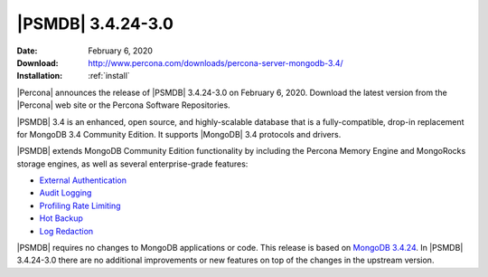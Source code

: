 .. _3.4.24-3.0:

================================================================================
|PSMDB| |release|
================================================================================

:Date: |date|
:Download: http://www.percona.com/downloads/percona-server-mongodb-3.4/
:Installation: :ref:`install`

|Percona| announces the release of |PSMDB| |release| on |date|. Download the
latest version from the |Percona| web site or the Percona Software Repositories.

|PSMDB| 3.4 is an enhanced, open source, and highly-scalable database that is a
fully-compatible, drop-in replacement for MongoDB 3.4 Community Edition. It
supports |MongoDB| 3.4 protocols and drivers.

|PSMDB| extends MongoDB Community Edition functionality by including the Percona
Memory Engine and MongoRocks storage engines, as well as several
enterprise-grade features:

- `External Authentication <https://www.percona.com/doc/percona-server-for-mongodb/3.4/authentication.html>`_
- `Audit Logging <https://www.percona.com/doc/percona-server-for-mongodb/3.4/audit-logging.html>`_
- `Profiling Rate Limiting <https://www.percona.com/doc/percona-server-for-mongodb/3.4/rate-limit.html>`_
- `Hot Backup <https://www.percona.com/doc/percona-server-for-mongodb/3.4/hot-backup.html>`_
- `Log Redaction <https://www.percona.com/doc/percona-server-for-mongodb/3.4/log-redaction.html>`_

|PSMDB| requires no changes to MongoDB applications or code. This
release is based on `MongoDB 3.4.24
<https://docs.mongodb.com/manual/release-notes/3.4/#jan-27-2020>`_. In
|PSMDB| |release| there are no additional improvements or new features
on top of the changes in the upstream version.


.. |date| replace:: February 6, 2020
.. |release| replace:: 3.4.24-3.0
